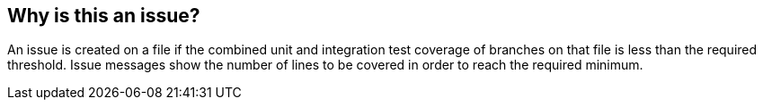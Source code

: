 == Why is this an issue?

An issue is created on a file if the combined unit and integration test coverage of branches on that file is less than the required threshold. Issue messages show the number of lines to be covered in order to reach the required minimum.

